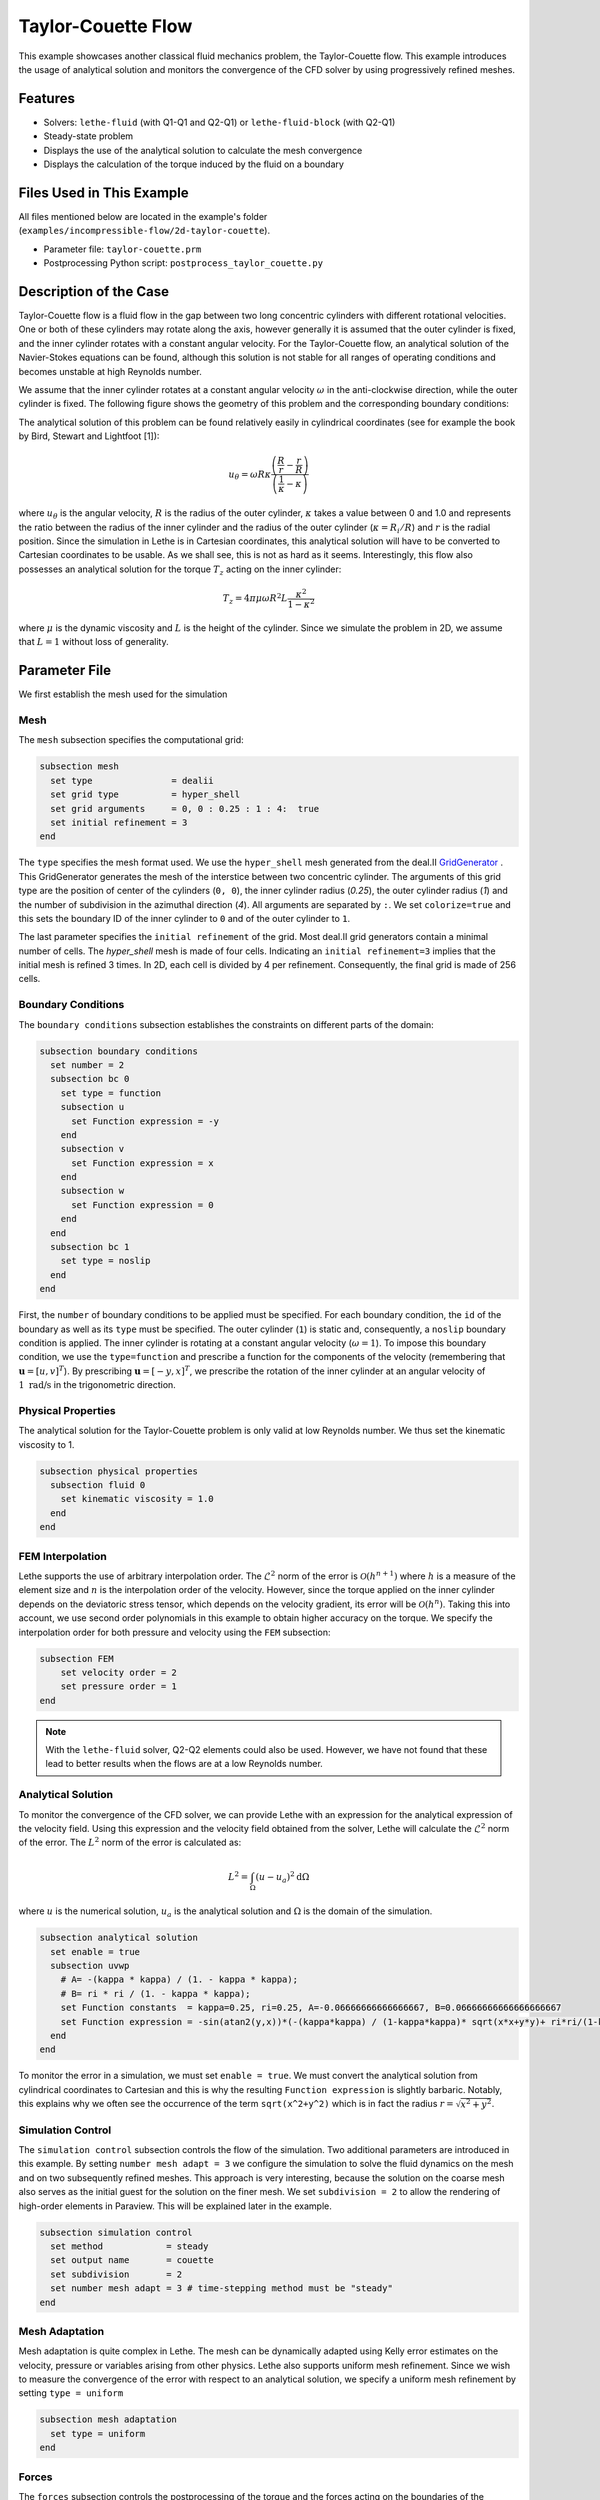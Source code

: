 ==================================
Taylor-Couette Flow
==================================

This example showcases another classical fluid mechanics problem, the Taylor-Couette flow. This example introduces the usage of analytical solution and monitors the convergence of the CFD solver by using progressively refined meshes.


---------
Features
---------

- Solvers: ``lethe-fluid`` (with Q1-Q1 and Q2-Q1) or  ``lethe-fluid-block`` (with Q2-Q1)
- Steady-state problem
- Displays the use of the analytical solution to calculate the mesh convergence 
- Displays the calculation of the torque induced by the fluid on a boundary


----------------------------
Files Used in This Example
----------------------------

All files mentioned below are located in the example's folder (``examples/incompressible-flow/2d-taylor-couette``).

- Parameter file: ``taylor-couette.prm``
- Postprocessing Python script: ``postprocess_taylor_couette.py``


-----------------------
Description of the Case
-----------------------

Taylor-Couette flow is a fluid flow in the gap between two long concentric cylinders with different rotational velocities. One or both of these cylinders may rotate along the axis, however generally it is assumed that the outer cylinder is fixed, and the inner cylinder rotates with a constant angular velocity. For the Taylor-Couette flow, an analytical solution of the Navier-Stokes equations can be found, although this solution is not stable for all ranges of operating conditions and becomes unstable at high Reynolds number.

We assume that the inner cylinder rotates at a constant angular velocity :math:`\omega` in the anti-clockwise direction, while the outer cylinder is fixed. The following figure shows the geometry of this problem and the corresponding boundary conditions:

.. image:: images/geometry.svg
    :alt: The geometry and boundary conditions
    :align: center
    :name: geometry
    :height: 10cm

The analytical solution of this problem can be found relatively easily in cylindrical coordinates (see for example the book by Bird, Stewart and Lightfoot [1]):

.. math::

  u_{\theta} = \omega R \kappa \frac{\left ( \frac{R}{r} - \frac{r}{R} \right )} {\left( \frac{1}{\kappa} - \kappa \right)}

where :math:`u_{\theta}` is the angular velocity, :math:`R` is the radius of the outer cylinder, :math:`\kappa` takes a value between 0 and 1.0 and represents the ratio between the radius of the inner cylinder and the radius of the outer cylinder (:math:`\kappa=R_{i}/ R`) and :math:`r` is the radial position. Since the simulation in Lethe is in Cartesian coordinates, this analytical solution will have to be converted to Cartesian coordinates to be usable. As we shall see, this is not as hard as it seems. Interestingly, this flow also possesses an analytical solution for the torque :math:`T_z` acting on the inner cylinder:

.. math::
  T_z = 4 \pi \mu \omega  R^2 L \frac{\kappa^2}{1-\kappa^2}

where :math:`\mu` is the dynamic viscosity and :math:`L` is the height of the cylinder. Since we simulate the problem in 2D, we assume that :math:`L=1` without loss of generality.


--------------
Parameter File
--------------

We first establish the mesh used for the simulation

Mesh
~~~~~

The ``mesh`` subsection specifies the computational grid:

.. code-block:: text

    subsection mesh
      set type               = dealii
      set grid type          = hyper_shell
      set grid arguments     = 0, 0 : 0.25 : 1 : 4:  true
      set initial refinement = 3
    end

The ``type`` specifies the mesh format used. We use the ``hyper_shell`` mesh generated from the deal.II `GridGenerator <https://www.dealii.org/current/doxygen/deal.II/namespaceGridGenerator.html>`_ . This GridGenerator generates the mesh of the interstice between two concentric cylinder. The arguments of this grid type are the position of center of the cylinders (``0, 0``), the inner cylinder radius (`0.25`), the outer cylinder radius (`1`) and the number of subdivision in the azimuthal direction (`4`). All arguments are separated by ``:``. We set ``colorize=true`` and this sets the boundary ID of the inner cylinder to ``0`` and of the outer cylinder to ``1``.


The last parameter specifies the ``initial refinement`` of the grid. Most deal.II grid generators contain a minimal number of cells. The *hyper_shell* mesh is made of four cells. Indicating an ``initial refinement=3`` implies that the initial mesh is refined 3 times. In 2D, each cell is divided by 4 per refinement. Consequently, the final grid is made of 256 cells.

Boundary Conditions
~~~~~~~~~~~~~~~~~~~

The ``boundary conditions`` subsection establishes the constraints on different parts of the domain:

.. code-block:: text

    subsection boundary conditions
      set number = 2
      subsection bc 0
        set type = function
        subsection u
          set Function expression = -y
        end
        subsection v
          set Function expression = x
        end
        subsection w
          set Function expression = 0
        end
      end
      subsection bc 1
        set type = noslip
      end
    end

First, the ``number`` of boundary conditions to be applied must be specified. For each boundary condition, the ``id`` of the boundary as well as its ``type`` must be specified. The outer cylinder (``1``) is static and, consequently, a ``noslip`` boundary condition is applied. The inner cylinder is rotating at a constant angular velocity (:math:`\omega=1`). To impose this boundary condition, we use the ``type=function`` and prescribe a function for the components of the velocity (remembering that :math:`\mathbf{u}=[u,v]^T`). By prescribing :math:`\mathbf{u}=[-y,x]^T`, we prescribe the rotation of the inner cylinder at an angular velocity of :math:`1 \ \text{rad/s}` in the trigonometric direction.

Physical Properties
~~~~~~~~~~~~~~~~~~~

The analytical solution for the Taylor-Couette problem is only valid at low Reynolds number. We thus set the kinematic viscosity to 1.

.. code-block:: text

    subsection physical properties
      subsection fluid 0
        set kinematic viscosity = 1.0
      end
    end

FEM Interpolation
~~~~~~~~~~~~~~~~~

Lethe supports the use of arbitrary interpolation order. The :math:`\mathcal{L}^2` norm of the error is :math:`\mathcal{O}\left(h^{n+1} \right)` where :math:`h` is a measure of the element size and :math:`n` is the interpolation order of the velocity. However, since the torque applied on the inner cylinder depends on the deviatoric stress tensor, which depends on the velocity gradient, its error will be :math:`\mathcal{O}(h^n)`. Taking this into account, we use second order polynomials in this example to obtain higher accuracy on the torque. We specify the interpolation order for both pressure and velocity using the ``FEM`` subsection:

.. code-block:: text

    subsection FEM
        set velocity order = 2
        set pressure order = 1
    end

.. note::
    With the ``lethe-fluid`` solver, Q2-Q2 elements could also be used. However, we have not found that these lead to better results when the flows are at a low Reynolds number.

Analytical Solution
~~~~~~~~~~~~~~~~~~~~

To monitor the convergence of the CFD solver, we can provide Lethe with an expression for the analytical expression of the velocity field. Using this expression and the velocity field obtained from the solver, Lethe will calculate the :math:`\mathcal{L}^2` norm of the error. The :math:`L^2` norm of the error is calculated as:

.. math::
 L^2 = \int_\Omega (u-u_a)^2 \mathrm{d} \Omega

where :math:`u` is the numerical solution, :math:`u_a` is the analytical solution and :math:`\Omega` is the domain of the simulation.

.. code-block:: text

    subsection analytical solution
      set enable = true
      subsection uvwp
        # A= -(kappa * kappa) / (1. - kappa * kappa);
        # B= ri * ri / (1. - kappa * kappa);
        set Function constants  = kappa=0.25, ri=0.25, A=-0.06666666666666667, B=0.06666666666666666667
        set Function expression = -sin(atan2(y,x))*(-(kappa*kappa) / (1-kappa*kappa)* sqrt(x*x+y*y)+ ri*ri/(1-kappa*kappa)/sqrt(x*x+y*y)); cos(atan2(y,x))*(-(kappa*kappa) / (1-kappa*kappa)* sqrt(x*x+y*y)+ ri*ri/(1-kappa*kappa)/sqrt(x*x+y*y)) ; A*A*(x^2+y^2)/2 + 2 *A*B *ln(sqrt(x^2+y^2)) - 0.5*B*B/(x^2+y^2)
      end
    end

To monitor the error in a simulation, we must set ``enable = true``. We must convert the analytical solution from cylindrical coordinates to Cartesian and this is why the resulting ``Function expression`` is slightly barbaric. Notably, this explains why we often see the occurrence of the term ``sqrt(x^2+y^2)`` which is in fact the radius :math:`r=\sqrt{x^2+y^2}`.

Simulation Control
~~~~~~~~~~~~~~~~~~~~

The ``simulation control`` subsection controls the flow of the simulation. Two additional parameters are introduced in this example. By setting ``number mesh adapt = 3`` we configure the simulation to solve the fluid dynamics on the mesh and on two subsequently refined meshes. This approach is very interesting, because the solution on the coarse mesh also serves as the initial guest for the solution on the finer mesh. We set ``subdivision = 2`` to allow the rendering of high-order elements in Paraview. This will be explained later in the example.

.. code-block:: text

    subsection simulation control
      set method            = steady
      set output name       = couette
      set subdivision       = 2
      set number mesh adapt = 3 # time-stepping method must be "steady"
    end

Mesh Adaptation
~~~~~~~~~~~~~~~~~~

Mesh adaptation is quite complex in Lethe. The mesh can be dynamically adapted using Kelly error estimates on the velocity, pressure or variables arising from other physics. Lethe also supports uniform mesh refinement. Since we wish to measure the convergence of the error with respect to an analytical solution, we specify a uniform mesh refinement by setting ``type = uniform``

.. code-block:: text

    subsection mesh adaptation
      set type = uniform
    end

Forces
~~~~~~~

The ``forces`` subsection controls the postprocessing of the torque and the forces acting on the boundaries of the domain.

.. code-block:: text

    subsection forces
      set verbosity        = verbose # Output force and torques in log <quiet|verbose>
      set calculate torque = true    # Enable torque calculation
    end

By setting ``calculate torque = true``, the calculation of the torque resulting from the fluid dynamics physics on every boundary of the domain is automatically calculated. Setting ``verbosity = verbose`` will print out the value of the torque calculated for each mesh.

Rest of the Subsections
~~~~~~~~~~~~~~~~~~~~~~~~

The ``non-linear solver`` and ``linear solver`` subsections do not contain any new information in this example.


----------------------
Running the Simulation
----------------------
Launching the simulation is as simple as specifying the executable name and the parameter file. Assuming that the ``lethe-fluid`` executable is within your path, the simulation can be launched by typing:

.. code-block:: text
  :class: copy-button

  lethe-fluid taylor-couette.prm

Lethe will generate a number of files. The most important one bears the extension ``.pvd``. It can be read by visualization programs such as `Paraview <https://www.paraview.org/>`_.


----------------------
Results and Discussion
----------------------

Using Paraview, the steady-state velocity profile can be visualized:

.. image:: images/flow-patterns.png
    :alt: velocity distribution
    :align: center
    :height: 10cm

As it can be seen, each cell is curved because a Q2 isoparametric mapping was used. To visualize these high-order cells, we need to subdivide the regular cell to store additional information onto them. A good practice is to use as many subdivisions as the interpolation order of the scheme. Hence, we used ``subdivision = 2`` in the simulation control subsection. Finally, by default, Paraview does not render high-order elements. To enable the rendering of high-order elements, the *Nonlinear Subdivision Level* slider must be increased above one. For more information on this topic, please consult the deal.II wiki page on `rendering high-order elements <https://github.com/dealii/dealii/wiki/Notes-on-visualizing-high-order-output>`_.

.. note::
  To showcase the curvature of the cells, we have illustrated the results on a mesh coarser that the initial mesh used in this simulation.

A python script provided in the example folder allows to compare the velocity profile along the radius with the analytical solution. Using this script, the following resuts are obtained for the initial mesh:

.. image:: images/lethe-analytical-taylor-couette-comparison.png
    :alt: Azimuthal velocity compared with the analytical solution
    :align: center
    :height: 10cm


The end of the simulation log provides the following information about the convergence of the error:

.. code-block:: text

  cells  error_velocity    error_pressure   
    256 9.623524e-05    - 2.595531e-04    - 
   1024 1.270925e-05 2.92 6.696872e-05 1.95 
   4096 1.613718e-06 2.98 1.675237e-05 2.00 
  16384 2.025381e-07 2.99 4.181523e-06 2.00 

This table reports the :math:`\mathcal{L}^2` norm of the error as a function of the number of cells. The third and the fifth column report the apparent order of convergence of the scheme. We see that the velocity converges at third order and the pressure at second order. This is exactly what is expected when using Q2-Q1 elements.

.. note::
  A curious reader will find that very similar results are obtained when using Q2-Q2 elements. For flows at low Reynolds number, using equal order elements for the pressure does not lead to a higher convergence rate. 
  
Finally, the simulation produces a file that contains the torque calculated on every boundary. The file ``torque.00.dat`` contains the torque on ``bc 0`` and the file ``torque.01.dat`` contains the torque on ``bc 1``.

For the boundary 0, the following torques are obtained:

.. code-block:: text

  cells     T_x          T_y           T_z      
  256   0.0000000000 0.0000000000 -0.8192063151 
  1024  0.0000000000 0.0000000000 -0.8319958810 
  4096  0.0000000000 0.0000000000 -0.8361362739 
  16384 0.0000000000 0.0000000000 -0.8373265692 


For the boundary 1, the following torques are obtained:

.. code-block:: text

   cells     T_x          T_y          T_z      
    256 0.0000000000 0.0000000000 0.8357077079 
   1024 0.0000000000 0.0000000000 0.8372702342 
   4096 0.0000000000 0.0000000000 0.8376393911 
  16384 0.0000000000 0.0000000000 0.8377288180

The analytical value of the torque is : :math:`T_z=0.837758`. Two main conclusions can be drawn. First, the torque obtained from the simulation on both boundaries converges to the analytical solution (at a second-order rate). Secondly, the torque on the difference between the torque on the outer and the inner cylinder converges to zero. This is what we would expect due to Newton's third law (action-reaction). However, it is only reached once the mesh is sufficiently fine and we note a significant (:math:`\approx 2\%`) disagreement between the two torques for the coarsest mesh.


----------------------------
Possibilities for Extension
----------------------------

- Calculate the order of convergence for the torque :math:`T_z`.
- It could be very interesting to investigate this flow in 3D at a higher Reynolds number to see the apparition of the Taylor-Couette instability. This, however, would be a major undertaking. 


------------
References
------------

[1] R. B. Bird, W. E. Stewart, and E. N. Lightfoot, *Transport Phenomena*, vol. 1. John Wiley & Sons, 2006.